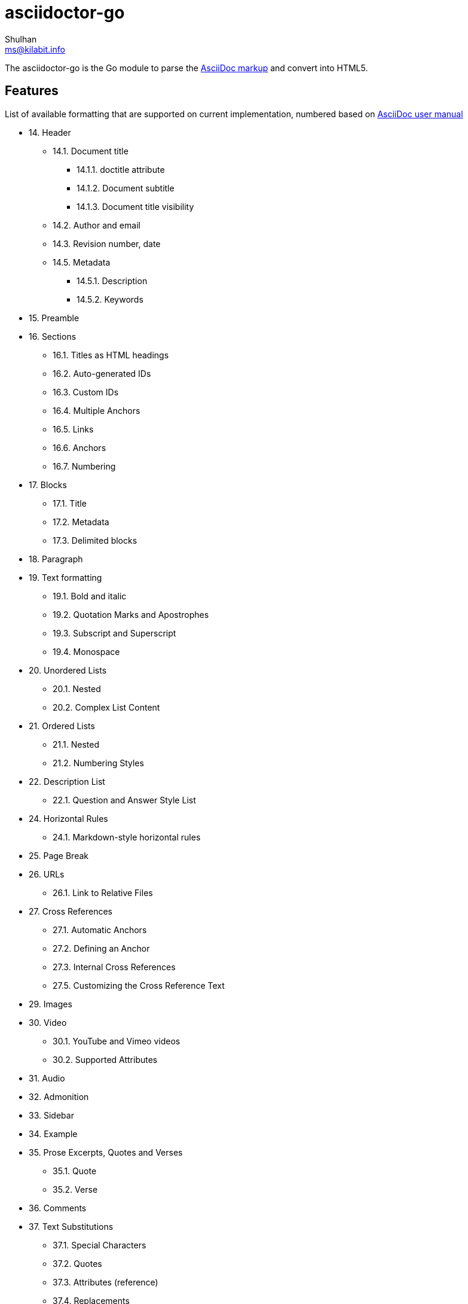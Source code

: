 = asciidoctor-go
Shulhan <ms@kilabit.info>

The asciidoctor-go is the Go module to parse the
https://asciidoctor.org/docs/what-is-asciidoc[AsciiDoc markup]
and convert into HTML5.

== Features

List of available formatting that are supported on current implementation,
numbered based on
https://asciidoctor.org/docs/user-manual/[AsciiDoc user manual]

* 14. Header
** 14.1. Document title
*** 14.1.1. doctitle attribute
*** 14.1.2. Document subtitle
*** 14.1.3. Document title visibility
** 14.2. Author and email
** 14.3. Revision number, date
** 14.5. Metadata
*** 14.5.1. Description
*** 14.5.2. Keywords
* 15. Preamble
* 16. Sections
** 16.1. Titles as HTML headings
** 16.2. Auto-generated IDs
** 16.3. Custom IDs
** 16.4. Multiple Anchors
** 16.5. Links
** 16.6. Anchors
** 16.7. Numbering
* 17. Blocks
** 17.1. Title
** 17.2. Metadata
** 17.3. Delimited blocks
* 18. Paragraph
* 19. Text formatting
** 19.1. Bold and italic
** 19.2. Quotation Marks and Apostrophes
** 19.3. Subscript and Superscript
** 19.4. Monospace
* 20. Unordered Lists
** 20.1. Nested
** 20.2. Complex List Content
* 21. Ordered Lists
** 21.1. Nested
** 21.2. Numbering Styles
* 22. Description List
** 22.1. Question and Answer Style List
* 24. Horizontal Rules
** 24.1. Markdown-style horizontal rules
* 25. Page Break
* 26. URLs
** 26.1. Link to Relative Files
* 27. Cross References
** 27.1. Automatic Anchors
** 27.2. Defining an Anchor
** 27.3. Internal Cross References
** 27.5. Customizing the Cross Reference Text
* 29. Images
* 30. Video
** 30.1. YouTube and Vimeo videos
** 30.2. Supported Attributes
* 31. Audio
* 32. Admonition
* 33. Sidebar
* 34. Example
* 35. Prose Excerpts, Quotes and Verses
** 35.1. Quote
** 35.2. Verse
* 36. Comments
* 37. Text Substitutions
** 37.1. Special Characters
** 37.2. Quotes
** 37.3. Attributes (reference)
** 37.4. Replacements
** 37.9. Preventing Substitutions
* 39. Listing Blocks
* 40. Passthroughs
** 40.2. Passthrough Blocks
* 41. Open Blocks

Supported metadata or attribute references,

* `author(_x)`
* `authorinitials(_x)`
* `doctitle`
* `email(_x)`
* `firstname(_x)`
* `idprefix`
* `idseparator`
* `lastname(_x)`
* `middlename(_x)`
* `nofooter`
* `noheader`
* `revdate`
* `revnumber`
* `revremark`
* `sectids`
* `sectnumlevels`
* `sectnums`
* `showtitle`
* `title-separator`
* `version-label`


==  TODO

List of features which will need to be implemented,

* 16. Sections
** 16.8. Discrete headings
** 16.9. Section styles
* 18. Paragraph
** 18.1. Alignment
** 18.2. Line breaks
** 18.3. Lead style
* 19. Text formatting
** 19.5. Custom Styling With Attributes
* 20. Unordered Lists
** 20.3. Custom Markers
** 20.4. Checklist
* 22. Description List
** Style on description label
* 23. Tables
* 27. Cross References
** 27.6. Inter-document Cross References
* 28. Include Directive
* 37. Text Substitutions
** 37.5. Macros
** 37.8. Incremental Substitutions
* 40. Passthroughs
** 40.1. Passthrough Macros

== Not supported

The following asciidoctor will not supported because its functionality is
duplicate with others,

* 14. Header
** 14.4. Subtitle partitioning. Duplicate with 14.1.2 the "Main: sub" format.
